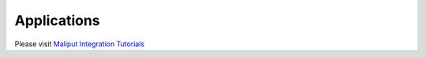 Applications
============

Please visit `Maliput Integration Tutorials <../../html/deps/maliput_integration/html/integration_tutorials.html>`_
